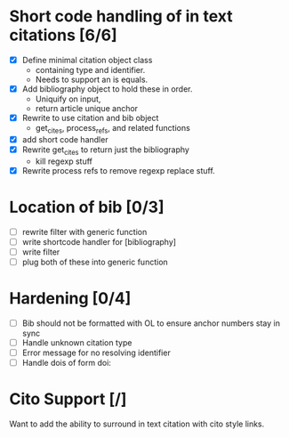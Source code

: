 

* Short code handling of in text citations [6/6]
  - [X] Define minimal citation object class
    - containing type and identifier.   
    - Needs to support an is equals.
  - [X] Add bibliography object to hold these in order. 
    - Uniquify on input, 
    - return article unique anchor
  - [X] Rewrite to use citation and bib object
    - get_cites, process_refs, and related functions 
  - [X] add short code handler
  - [X] Rewrite get_cites to return just the bibliography
    - kill regexp stuff
  - [X] Rewrite process refs to remove regexp replace stuff. 
        

* Location of bib [0/3]
  - [ ] rewrite filter with generic function
  - [ ] write shortcode handler for [bibliography]
  - [ ] write filter
  - [ ] plug both of these into generic function


        

* Hardening [0/4]
 - [ ] Bib should not be formatted with OL to ensure anchor numbers stay in
   sync
 - [ ] Handle unknown citation type
 - [ ] Error message for no resolving identifier
 - [ ] Handle dois of form doi:


* Cito Support [/]
  Want to add the ability to surround in text citation with cito style links.





  
